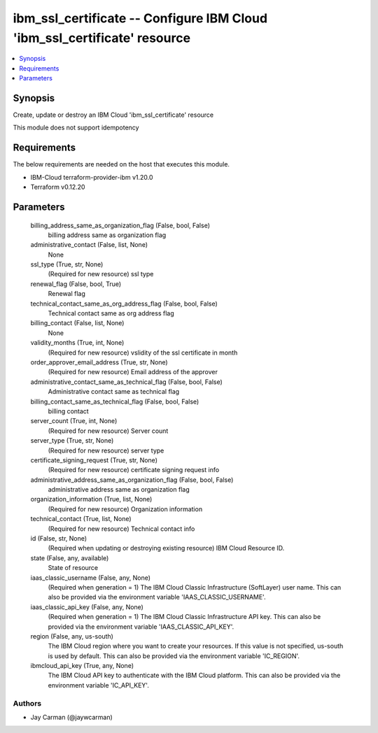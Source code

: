 
ibm_ssl_certificate -- Configure IBM Cloud 'ibm_ssl_certificate' resource
=========================================================================

.. contents::
   :local:
   :depth: 1


Synopsis
--------

Create, update or destroy an IBM Cloud 'ibm_ssl_certificate' resource

This module does not support idempotency



Requirements
------------
The below requirements are needed on the host that executes this module.

- IBM-Cloud terraform-provider-ibm v1.20.0
- Terraform v0.12.20



Parameters
----------

  billing_address_same_as_organization_flag (False, bool, False)
    billing address same as organization flag


  administrative_contact (False, list, None)
    None


  ssl_type (True, str, None)
    (Required for new resource) ssl type


  renewal_flag (False, bool, True)
    Renewal flag


  technical_contact_same_as_org_address_flag (False, bool, False)
    Technical contact same as org address flag


  billing_contact (False, list, None)
    None


  validity_months (True, int, None)
    (Required for new resource) vslidity of the ssl certificate in month


  order_approver_email_address (True, str, None)
    (Required for new resource) Email address of the approver


  administrative_contact_same_as_technical_flag (False, bool, False)
    Administrative contact same as technical flag


  billing_contact_same_as_technical_flag (False, bool, False)
    billing contact


  server_count (True, int, None)
    (Required for new resource) Server count


  server_type (True, str, None)
    (Required for new resource) server type


  certificate_signing_request (True, str, None)
    (Required for new resource) certificate signing request info


  administrative_address_same_as_organization_flag (False, bool, False)
    administrative address same as organization flag


  organization_information (True, list, None)
    (Required for new resource) Organization information


  technical_contact (True, list, None)
    (Required for new resource) Technical contact info


  id (False, str, None)
    (Required when updating or destroying existing resource) IBM Cloud Resource ID.


  state (False, any, available)
    State of resource


  iaas_classic_username (False, any, None)
    (Required when generation = 1) The IBM Cloud Classic Infrastructure (SoftLayer) user name. This can also be provided via the environment variable 'IAAS_CLASSIC_USERNAME'.


  iaas_classic_api_key (False, any, None)
    (Required when generation = 1) The IBM Cloud Classic Infrastructure API key. This can also be provided via the environment variable 'IAAS_CLASSIC_API_KEY'.


  region (False, any, us-south)
    The IBM Cloud region where you want to create your resources. If this value is not specified, us-south is used by default. This can also be provided via the environment variable 'IC_REGION'.


  ibmcloud_api_key (True, any, None)
    The IBM Cloud API key to authenticate with the IBM Cloud platform. This can also be provided via the environment variable 'IC_API_KEY'.













Authors
~~~~~~~

- Jay Carman (@jaywcarman)

